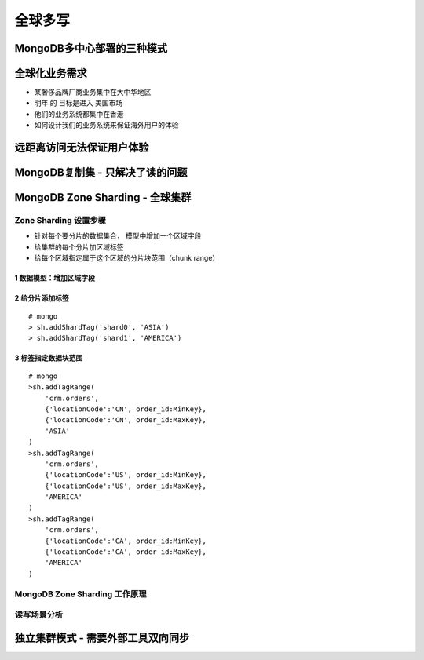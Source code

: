 ========================
全球多写
========================

MongoDB多中心部署的三种模式
=====================================

.. image:: ../../_static/mongodb/img/img_155.png
    :align: center

全球化业务需求
=========================

- 某奢侈品牌厂商业务集中在大中华地区
- 明年 的 目标是进入 美国市场
- 他们的业务系统都集中在香港
- 如何设计我们的业务系统来保证海外用户的体验

远距离访问无法保证用户体验
===================================

.. image:: ../../_static/mongodb/img/img_156.png
    :align: center

MongoDB复制集 - 只解决了读的问题
============================================

.. image:: ../../_static/mongodb/img/img_157.png
    :align: center

MongoDB Zone Sharding - 全球集群
============================================

.. image:: ../../_static/mongodb/img/img_158.png
    :align: center

Zone Sharding 设置步骤
----------------------------

- 针对每个要分片的数据集合， 模型中增加一个区域字段
- 给集群的每个分片加区域标签
- 给每个区域指定属于这个区域的分片块范围（chunk range）

1 数据模型：增加区域字段
^^^^^^^^^^^^^^^^^^^^^^^^^^^^^^^^^^^^^^

.. image:: ../../_static/mongodb/img/img_159.png
    :align: center

2 给分片添加标签
^^^^^^^^^^^^^^^^^^^^^^^^^^^^^^^

::

    # mongo
    > sh.addShardTag('shard0', 'ASIA')
    > sh.addShardTag('shard1', 'AMERICA')

.. image:: ../../_static/mongodb/img/img_160.png
    :align: center

3 标签指定数据块范围
^^^^^^^^^^^^^^^^^^^^^^^^^^^^^^^^

::

    # mongo
    >sh.addTagRange(
        'crm.orders',
        {'locationCode':'CN', order_id:MinKey},
        {'locationCode':'CN', order_id:MaxKey},
        'ASIA'
    )
    >sh.addTagRange(
        'crm.orders',
        {'locationCode':'US', order_id:MinKey},
        {'locationCode':'US', order_id:MaxKey},
        'AMERICA'
    )
    >sh.addTagRange(
        'crm.orders',
        {'locationCode':'CA', order_id:MinKey},
        {'locationCode':'CA', order_id:MaxKey},
        'AMERICA'
    )

MongoDB Zone Sharding 工作原理
---------------------------------------

.. image:: ../../_static/mongodb/img/img_161.png
    :align: center

读写场景分析
------------------------

.. image:: ../../_static/mongodb/img/img_162.png
    :align: center

独立集群模式 - 需要外部工具双向同步
===========================================

.. image:: ../../_static/mongodb/img/img_163.png
    :align: center
